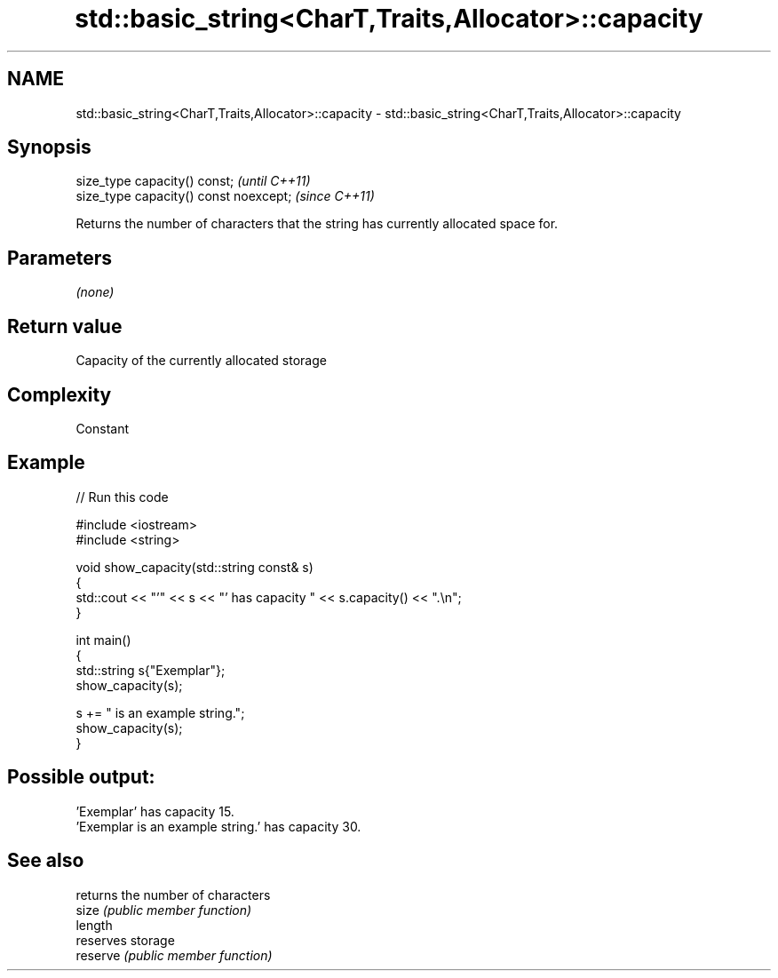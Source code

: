 .TH std::basic_string<CharT,Traits,Allocator>::capacity 3 "2020.03.24" "http://cppreference.com" "C++ Standard Libary"
.SH NAME
std::basic_string<CharT,Traits,Allocator>::capacity \- std::basic_string<CharT,Traits,Allocator>::capacity

.SH Synopsis

  size_type capacity() const;           \fI(until C++11)\fP
  size_type capacity() const noexcept;  \fI(since C++11)\fP

  Returns the number of characters that the string has currently allocated space for.

.SH Parameters

  \fI(none)\fP

.SH Return value

  Capacity of the currently allocated storage

.SH Complexity

  Constant

.SH Example

  
// Run this code

    #include <iostream>
    #include <string>

    void show_capacity(std::string const& s)
    {
        std::cout << "'" << s << "' has capacity " << s.capacity() << ".\\n";
    }

    int main()
    {
        std::string s{"Exemplar"};
        show_capacity(s);

        s += " is an example string.";
        show_capacity(s);
    }

.SH Possible output:

    'Exemplar' has capacity 15.
    'Exemplar is an example string.' has capacity 30.


.SH See also


          returns the number of characters
  size    \fI(public member function)\fP
  length
          reserves storage
  reserve \fI(public member function)\fP




